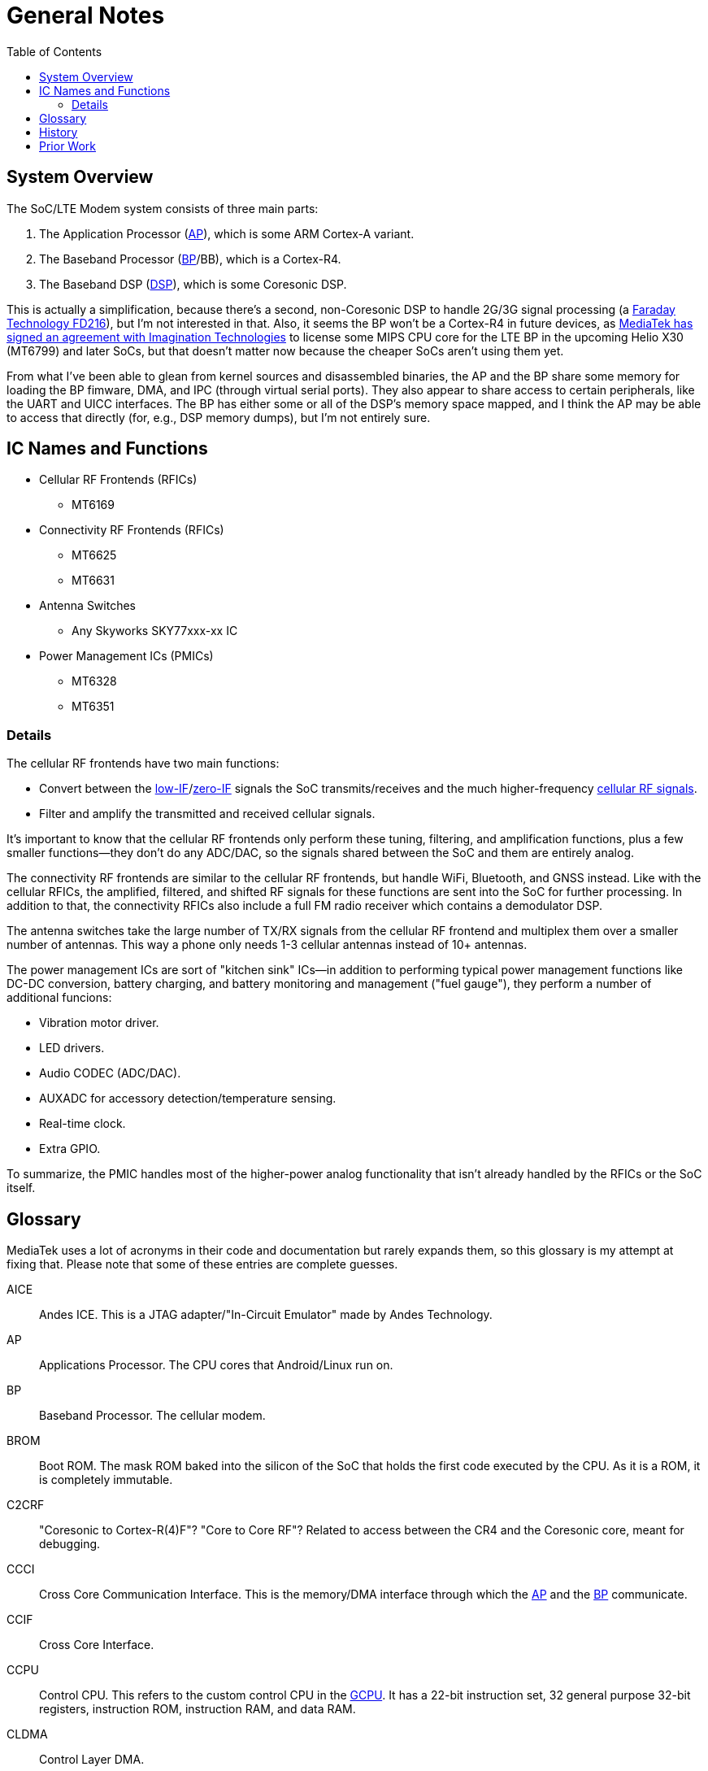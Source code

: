 = General Notes
:toc:

:FD216: link:https://www.faraday-tech.com/download/techDocument/FD216_PB_v1.5.pdf
:imgtech: link:https://www.mips.com/press/mediatek-selects-mips-for-lte-modems/
:adi-acquisition: link:https://www.eetimes.com/mediatek-buys-adis-cellular-chip-operations/
:acquisition: link:https://www.eetimes.com/mediatek-buys-baseband-dsp-ip-licensor-coresonic/
:mt6290: link:https://www.mediatek.com/news-events/press-releases/mediatek-announces-the-availability-of-multimode-lte-modem-chipset
:low-IF: link:https://en.wikipedia.org/wiki/Low_IF_receiver
:direct-conversion: link:https://en.wikipedia.org/wiki/Direct-conversion_receiver
:cellular-frequencies: link:https://en.wikipedia.org/wiki/Cellular_frequencies

== System Overview

The SoC/LTE Modem system consists of three main parts:

. The Application Processor (<<AP>>), which is some ARM Cortex-A variant.
. The Baseband Processor (<<BP>>/BB), which is a Cortex-R4.
. The Baseband DSP (<<DSP>>), which is some Coresonic DSP.

This is actually a simplification, because there's a second, non-Coresonic DSP
to handle 2G/3G signal processing (a {FD216}[Faraday Technology FD216]),
but I'm not interested in that. Also, it seems the BP won't be a Cortex-R4 in
future devices, as {imgtech}[MediaTek has signed an agreement with
Imagination Technologies] to license some MIPS CPU core for the LTE BP in the
upcoming Helio X30 (MT6799) and later SoCs, but that doesn't matter now
because the cheaper SoCs aren't using them yet.

From what I've been able to glean from kernel sources and disassembled
binaries, the AP and the BP share some memory for loading the BP fimware, DMA,
and IPC (through virtual serial ports). They also appear to share access to
certain peripherals, like the UART and UICC interfaces. The BP has either some
or all of the DSP's memory space mapped, and I think the AP may be able to
access that directly (for, e.g., DSP memory dumps), but I'm not entirely sure.

== IC Names and Functions

* Cellular RF Frontends (RFICs)
** MT6169
* Connectivity RF Frontends (RFICs)
** MT6625
** MT6631
* Antenna Switches
** Any Skyworks SKY77xxx-xx IC
* Power Management ICs (PMICs)
** MT6328
** MT6351

=== Details

The cellular RF frontends have two main functions:

* Convert between the {low-IF}[low-IF]/{direct-conversion}[zero-IF]
  signals the SoC transmits/receives and the much higher-frequency
  {cellular-frequencies}[cellular RF signals].
* Filter and amplify the transmitted and received cellular signals.

It's important to know that the cellular RF frontends only perform these
tuning, filtering, and amplification functions, plus a few smaller
functions--they don't do any ADC/DAC, so the signals shared between the SoC
and them are entirely analog.

The connectivity RF frontends are similar to the cellular RF frontends, but
handle WiFi, Bluetooth, and GNSS instead. Like with the cellular RFICs, the
amplified, filtered, and shifted RF signals for these functions are sent into
the SoC for further processing. In addition to that, the connectivity RFICs
also include a full FM radio receiver which contains a demodulator DSP.

The antenna switches take the large number of TX/RX signals from the cellular
RF frontend and multiplex them over a smaller number of antennas. This way a
phone only needs 1-3 cellular antennas instead of 10+ antennas.

The power management ICs are sort of "kitchen sink" ICs--in addition to
performing typical power management functions like DC-DC conversion, battery
charging, and battery monitoring and management ("fuel gauge"), they perform a
number of additional funcions:

* Vibration motor driver.
* LED drivers.
* Audio CODEC (ADC/DAC).
* AUXADC for accessory detection/temperature sensing.
* Real-time clock.
* Extra GPIO.

To summarize, the PMIC handles most of the higher-power analog functionality
that isn't already handled by the RFICs or the SoC itself.

== Glossary

MediaTek uses a lot of acronyms in their code and documentation but rarely
expands them, so this glossary is my attempt at fixing that. Please note that
some of these entries are complete guesses.

[[AICE]]AICE:: Andes ICE. This is a JTAG adapter/"In-Circuit Emulator" made by
Andes Technology.

[[AP]]AP:: Applications Processor. The CPU cores that Android/Linux run on.

[[BP]]BP:: Baseband Processor. The cellular modem.

[[BROM]]BROM:: Boot ROM. The mask ROM baked into the silicon of the SoC that
holds the first code executed by the CPU. As it is a ROM, it is completely
immutable.

[[C2CRF]]C2CRF:: "Coresonic to Cortex-R(4)F"? "Core to Core RF"? Related to
access between the CR4 and the Coresonic core, meant for debugging.

[[CCCI]]CCCI:: Cross Core Communication Interface. This is the memory/DMA
interface through which the <<AP>> and the <<BP>> communicate.

[[CCIF]]CCIF:: Cross Core Interface.

[[CCPU]]CCPU:: Control CPU. This refers to the custom control CPU in the
<<GCPU>>. It has a 22-bit instruction set, 32 general purpose 32-bit
registers, instruction ROM, instruction RAM, and data RAM.

[[CLDMA]]CLDMA:: Control Layer DMA.

[[CONN]]CONN:: "Connectivity", usually refers to the connectivity subsystem.
The connectivity subsystem includes the WiFi CPU core and possibly the
Bluetooth CPU as well.

[[CQDMA]]CQDMA:: Command-Queue DMA. This is what MediaTek calls their DMA
controller.

[[DA]]DA:: Download Agent. In the official MediaTek USB-based eMMC flashing
flow, the DA is code loaded over USB by the preloader (which itself may be
loaded over USB in BROM USB Download Mode) that interacts with the host
software to read from/write to eMMC.

[[DAA]]DAA:: "Download Agent Authentication"? When this is enabled, the
<<BROM>> will authenticate the <<DA>> before executing it.

[[DBF]]DBF:: DSP Binary Filter. As the name implies, this is binary filter
data that is loaded into and parsed by the firmware running on the Coresonic
DSP.

[[DCM]]DCM:: Dynamic Clock Management.

[[DEM]]DEM:: Debug Exchange Module/Data Exchange Module. This is a hardware
block with registers that control reset, clocking, and I/O selection for the
debug subsystem. For example, the JTAG enable/disable registers are part of
this module.

[[DSP]]DSP:: Digital Signal Processor.

[[GCE]]GCE:: Global Command Engine. A SoC peripheral that can be used to
program registers with strict timing requirements.

[[GCPU]]GCPU:: General Copy Protection Unit. A SoC peripheral used for
decrypting encrypted media. It has a microcontroller core (<<CCPU>>) with some
ROM, SRAM, and hardware accelerators for AES, SHA, MD5, RC4, DES, CRC32, DMA,
etc.

[[GCU]]GCU:: GPRS Cipher Unit. An accelerator for cryptographic ciphers used
in some GSM protocols.

[[HACC]]HACC:: Something to do with Anti-Clone or secure boot? Can do AES
encryption/decryption. I think these regs are a subset of <<SEJ>>, or maybe
"HACC" is another term for "SEJ".

[[HIF]]HIF:: Host Interface. This is the interface between the SoC and the
Connectivity (WLAN/BT/GPS) core. The HIF is an abstraction layer over the
physical interface (AHB/eHPI/PCIe/SDIO/USB).

[[INFRACFG]]INFRACFG:: "Infrastructure system configuration". Refers to the
block of registers that control reset, clocking, and some miscellaneous
control signals.

[[M4U]]M4U:: Multimedia Memory Management Unit. This is what MediaTek calls
their IOMMU.

[[MCU]]MCU:: Used to refer to different processor subsystems. e.g., "APMCU"
refers to the main <<AP>> core cluster, while "MDMCU" refers to the <<BP>>
CPU. "MCUSYS" seems to refer to the <<AP>> MCU system.

[[MFG]]MFG:: MFlexGraphics. Refers to the 3D GPU subsystem.

[[MSDC]]MSDC:: Used to refer to their EMMC/SD card controller core. Possibly
"MediaTek SD Controller".

[[PCM]]PCM:: Programmable Command Master. This refers to the custom power
management CPU in the <<SPM>>. It has a 32-bit variable-length instruction
set, 17 registers (r0-r15 + zero register r31), and instruction RAM.

[[RXDFE]]RXDFE:: "RX Digital Front End"?

[[SBC]]SBC:: "Secure Boot Code"? Refers to secure boot functionality. When
this is enabled, the BROM will only load and run properly signed boot code.

[[SEJ]]SEJ:: Security Engine with JTAG control. Has some regs to control JTAG
enable/disable. Also has some encryption/decryption functionality (maybe
encrypted JTAG?). See also: <<HACC>>.

[[SIB]]SIB:: System Interface Box. A custom SWD/JTAG adapter used by MediaTek?
Or a hardware component inside the SoC's debug subsystem?

[[SLA]]SLA:: "Software Loader Authentication"? Some challenge-response auth to
authenticate the program loading the DA? Challenge-response auth to
authenticate the program communicating with the BROM? When this is enabled, it
disables Download Agent (DA) functionality in the BROM.

[[SPM]]SPM:: System Power Manager. A SoC peripheral used for power management.
Contains a custom microcontroller core (<<PCM>>) that can manage the power
states of the main CPUs, DRAM, and other peripherals in order to support
system suspend, deep sleep/idle, etc.

[[SST]]SST:: System Stability Tracker. This is the name of the system trace
functionality included in the <<BP>> firmware.

[[SWLA]]SWLA:: Software LA (Logic Analyzer?). It seems to be some kind of
debug functionality in the <<BP>> firmware.

[[TRNG]]TRNG:: True Random Number Generator. A SoC peripheral that generates
(hopefully) cryptographically-secure random numbers.

[[WMT]]WMT:: Wireless Management Task. Refers to the WiFi/Bluetooth
drivers/API.

== History

* 2007: {adi-acquisition}[MediaTek acquires Analog Devices' cellular chip
  operations].
* 2012: {acquisition}[MediaTek acquires Coresonic], a DSP IP core company.
* 2014: {mt6290}[MediaTek releases their first LTE modem], the MT6290.

== Prior Work

* https://comsecuris.com/blog/posts/path_of_least_resistance/[Path of Least Resistance: Cellular Baseband to Application Processor Escalation on Mediatek Devices]
** More of an analysis of the kernel and userspace side of things and
   not so much about the modem firmware, but still very good and helpful.
** https://github.com/Comsecuris/mtk-baseband-sanctuary[MTK Baseband Code Elevation Research Repo]
*** https://github.com/Comsecuris/mtk-baseband-sanctuary/blob/master/ccci_md_dump/decrypt/decrypt.c[BP image decryptor]
*** https://github.com/Comsecuris/mtk-baseband-sanctuary/blob/master/ida_load_syms/loadsyms.py[Debug symbol loader]

* "Reverse engineering MT8173 PCM firmwares and ISA for a fully free
  bootchain"
** https://www.youtube.com/watch?v=9rKxfo7Gkqo[Video],
   https://web.archive.org/web/20171030164527/https://ecc2017.coreboot.org/uploads/talk/presentation/30/reverse-engineering-mt8173-pcm-firmwares-isa-fully-free-boot-chain.pdf[Slides]
** Good talk on reverse engineering the ISA of a custom MediaTek
   microcontroller core.

* https://recon.cx/2016/recordings/recon2016-02-david-carne-Black-box-reverse-engineering-for-unknown-custom-instruction-sets.mp4[Black box reverse engineering for unknown/custom instruction sets]
** "Reversing the ADF7242"
** Good talk on how to reverse engineer ISAs in general.

* https://recon.cx/2012/schedule/attachments/40_Chernov-Troshina.pdf[Reverse engineering of binary programs for custom virtual machines]
** Another good ISA reverse engineering talk.

* https://www.robertxiao.ca/hacking/dsctf-2019-cpu-adventure-unknown-cpu-reversing/[reverse-engineering a custom, unknown CPU from a single program]
** Explains how, for a CTF competition, a custom ISA was reverse-engineered
   with only access to the executed binary and a running, remote instance of
   the code.
** By interacting with the code, they could observe how the code behaved and
   map its functionality, which enabled them to search for those patterns of
   functionality in the binary.

* https://archive.conference.hitb.org/hitbsecconf2012ams/adam-gowdiak-dvb/index.html[Security Vulnerabilities of Digital Video Broadcast Chipsets]
** https://www.youtube.com/watch?v=TpR9exZrj0Q[Video],
   https://archive.conference.hitb.org/hitbsecconf2012ams/materials/D1T2%20-%20Adam%20Gowdiak%20-%20Security%20Vulnerabilities%20of%20DVB%20Chipsets.pdf[Slides]
** This talk is primarily about DVB chip security, but it does include some
   discussion of ISA reverse engineering techniques.
** "JMP and LOAD/STORE instructions sufficient to discover the meaning of all
   other instructions":
. "JMP from firmware to user's code path"
. "STORE the contents of registers (firmware context)"
. "LOAD user's environment (contents of registers)"
. "EXECUTE unknown SLIM Core instruction opcode"
. "STORE user's environment (contents of registers)"
. "LOAD the contents of registers (firmware context)"
. "JMP back to firmware code path"

* https://docs.google.com/presentation/d/13OJNOb2IMwp79SDrbxSLF3i7StTgWLdD7QlYpic39r8/edit[Reversing a Japanese Wireless SD Card - From Zero to Code Execution]
** This talk includes some ISA identification techniques.
** Has links to some interesting tools:
*** https://github.com/sgayou/rbasefind[rbasefind]: A firmware base address
    search tool.
*** https://github.com/cea-sec/miasm[Miasm]: Reverse engineering framework in
    Python.
*** https://github.com/cea-sec/Sibyl[Sibyl]: A Miasm2 based function
    divination.
*** https://github.com/guedou/r2m2[r2m2]: Use miasm2 as a radare2 plugin.

* https://recon.cx/2018/brussels/resources/slides/RECON-BRX-2018-DIY-ARM-Debugger-for-Wi-Fi-Chips.pdf[DIY ARM Debugger for Wi-Fi Chips: Using Nexmon to Perform Single-Step Debugging and More on Proprietary Wi-Fi Chips]
** Explains how "Monitor debug-mode" works on ARM.
** Monitor debug-mode can be used to debug code on targets without
   accessible/enabled JTAG/SWD pins.
*** This should be useful for debugging code running on the BP's Cortex-R4
    core.

* https://web.archive.org/web/20190808113206/https://embedi.org/blog/remotely-compromise-devices-by-using-bugs-in-marvell-avastar-wi-fi-from-zero-knowledge-to-zero-click-rce/[Remotely compromise devices by using bugs in Marvell Avastar Wi-Fi: from zero knowledge to zero-click RCE]
** Marvell Avastar WiFi firmware reverse engineering.
** Blog post based on
   https://2018.zeronights.ru/en/reports/researching-marvell-avastar-wi-fi-from-zero-knowledge-to-over-the-air-zero-touch-rce/[an earlier talk]
*** https://www.youtube.com/watch?v=Him_Lf5ZJ38[Video],
    https://2018.zeronights.ru/wp-content/uploads/materials/19-Researching-Marvell-Avastar-Wi-Fi.pdf[Slides]
** Includes tips on fuzzing the firmware.
*** Uses https://github.com/Battelle/afl-unicorn[afl-unicorn] for fuzzing
    functions in the Unicorn CPU emulator.

* https://www.blackhat.com/us-19/briefings/schedule/index.html#exploiting-qualcomm-wlan-and-modem-over-the-air-15481[Exploiting Qualcomm WLAN and Modem Over-the-Air]
** https://www.youtube.com/watch?v=7lrm5tRJYSg[Video],
   https://i.blackhat.com/USA-19/Thursday/us-19-Pi-Exploiting-Qualcomm-WLAN-And-Modem-Over-The-Air.pdf[Slides],
   https://i.blackhat.com/USA-19/Thursday/us-19-Pi-Exploiting-Qualcomm-WLAN-And-Modem-Over-The-Air-wp.pdf[White Paper]
** https://www.defcon.org/html/defcon-27/dc-27-speakers.html#Gong[DEF CON 27 talk]
*** https://media.defcon.org/DEF%20CON%2027/DEF%20CON%2027%20video%20and%20slides/DEF%20CON%2027%20Conference%20-%20Xiling%20Gong%20-%20Exploiting%20Qualcomm%20WLAN%20and%20Modem%20Over%20The%20Air.mp4[Video]
    (https://media.defcon.org/DEF%20CON%2027/DEF%20CON%2027%20video%20and%20slides/DEF%20CON%2027%20Conference%20-%20Xiling%20Gong%20-%20Exploiting%20Qualcomm%20WLAN%20and%20Modem%20Over%20The%20Air.srt[Subtitles]),
    https://www.youtube.com/watch?v=KxdfX9NxfA4[Video (YouTube)],
    https://media.defcon.org/DEF%20CON%2027/DEF%20CON%2027%20presentations/DEFCON-27-Xiling-Gong-Peter-Pi-Exploiting-Qualcomm-WLAN-and-Modem-Over-The-Air.pdf[Slides]

* https://www.sstic.org/media/SSTIC2016/SSTIC-actes/how_to_not_break_lte_crypto/SSTIC2016-Article-how_to_not_break_lte_crypto-michau_devine.pdf[How to not break LTE crypto]
** MediaTek-specific modem information is in section 3.3.
* http://baseband-devel.722152.n3.nabble.com/Fun-with-the-MTK-6573-Baseband-Patching-Replacing-td4026683.html[Fun with the MTK 6573 Baseband (Patching / Replacing)]
** https://lists.osmocom.org/pipermail/baseband-devel/2017-April/005188.html[Fun with the MTK 6573 Baseband (Patching / Replacing), continued]
** Not much new information here, but still somewhat interesting.

* Mali and Mali-T GPU ISA reverse engineering talks.
** The design of the Coresonic core seems a lot like a GPU, so some of the techniques discussed here may apply.
** https://archive.fosdem.org/2014/schedule/event/lima_shader/[FOSDEM 2014: lima driver: Opening up the Mali instruction set]
*** https://video.fosdem.org/2014/H1301_Cornil/Sunday/lima_driver_Opening_up_the_Mali_instruction_set.webm[Video],
    https://archive.fosdem.org/2014/schedule/event/lima_shader/attachments/slides/439/export/events/attachments/lima_shader/slides/439/fosdem_2014_presentation.pptx[Slides]
** https://www.x.org/wiki/Events/XDC2018/Talks/#lyude_alyssa[XDC 2018: Lyude Paul & Alyssa Rosenzweig - Introducing Panfrost]
*** https://www.youtube.com/watch?v=qtt2Y7XZS3k[Video],
    https://xdc2018.x.org/slides/Panfrost-XDC_2018.pdf[Slides]
